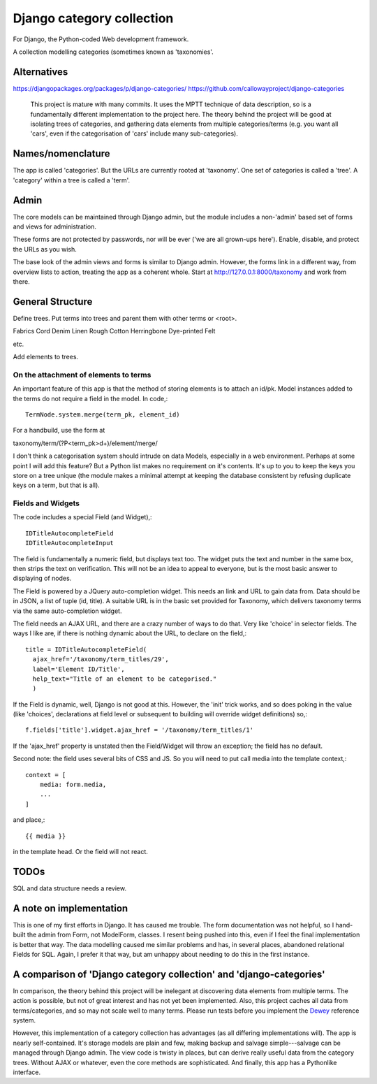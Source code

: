 Django category collection
==========================
For Django, the Python-coded Web development framework.

A collection modelling categories (sometimes known as 'taxonomies'.


Alternatives
------------

https://djangopackages.org/packages/p/django-categories/
https://github.com/callowayproject/django-categories

    This project is mature with many commits. It uses the MPTT technique of data description, so is a fundamentally different implementation to the project here. The theory behind the project will be good at isolating trees of categories, and gathering data elements from multiple categories/terms (e.g. you want all 'cars', even if the categorisation of 'cars' include many sub-categories). 

Names/nomenclature
------------------
The app is called 'categories'. But the URLs are currently rooted at 'taxonomy'. One set of categories is called a 'tree'. A 'category' within a tree is called a 'term'. 

Admin
-----
The core models can be maintained through Django admin, but the module includes a non-'admin' based set of forms and views for administration.

These forms are not protected by passwords, nor will be ever ('we are all grown-ups here'). Enable, disable, and protect the URLs as you wish.

The base look of the admin views and forms is similar to Django admin. However, the forms link in a different way, from overview lists to action, treating the app as a coherent whole. Start at http://127.0.0.1:8000/taxonomy and work from there.


General Structure
------------------
Define trees. Put terms into trees and parent them with other terms or \<root\>. 

Fabrics
Cord Denim  Linen Rough Cotton Herringbone Dye-printed Felt

etc.

Add elements to trees. 


On the attachment of elements to terms
~~~~~~~~~~~~~~~~~~~~~~~~~~~~~~~~~~~~~~
An important feature of this app is that the method of storing elements is to attach an id/pk. Model instances added to the terms do not require a field in the model. In code,::

  TermNode.system.merge(term_pk, element_id)  

For a handbuild, use the form at

taxonomy/term/(?P<term_pk>\d+)/element/merge/

I don't think a categorisation system should intrude on data Models, especially in a web environment. Perhaps at some point I will add this feature? But a Python list makes no requirement on it's contents. It's up to you to keep the keys you store on a tree unique (the module makes a minimal attempt at keeping the database consistent by refusing duplicate keys on a term, but that is all).


Fields and Widgets
~~~~~~~~~~~~~~~~~~
The code includes a special Field (and Widget),::

    IDTitleAutocompleteField
    IDTitleAutocompleteInput

The field is fundamentally a numeric field, but displays text too. The widget puts the text and number in the same box, then strips the text on verification. This will not be an idea to appeal to everyone, but is the most basic answer to displaying of nodes.

The Field is powered by a JQuery auto-completion widget. This needs an link and URL to gain data from. Data should be in JSON, a list of tuple (id, title). A suitable URL is in the basic set provided for Taxonomy, which delivers taxonomy terms via the same auto-completion widget. 

The field needs an AJAX URL, and there are a crazy number of ways to do that. Very like 'choice' in selector fields. The ways I like are, if there is nothing dynamic about the URL, to declare on the field,::

    title = IDTitleAutocompleteField(
      ajax_href='/taxonomy/term_titles/29',
      label='Element ID/Title', 
      help_text="Title of an element to be categorised."
      )

If the Field is dynamic, well, Django is not good at this. However, the 'init' trick works, and so does poking in the value (like 'choices', declarations at field level or subsequent to building will override widget definitions) so,::

        f.fields['title'].widget.ajax_href = '/taxonomy/term_titles/1'

If the 'ajax_href' property is unstated then the Field/Widget will throw an exception; the field has no default.

Second note: the field uses several bits of CSS and JS. So you will need to put call media into the template context,::

    context = [
        media: form.media,
        ...
    ]

and place,::

    {{ media }}

in the template head. Or the field will not react.

TODOs
-----
SQL and data structure needs a review.

A note on implementation
------------------------
This is one of my first efforts in Django. It has caused me trouble. The form documentation was not helpful, so I hand-built the admin from Form, not ModelForm, classes. I resent being pushed into this, even if I feel the final implementation is better that way. The data modelling caused me similar problems and has, in several places, abandoned relational Fields for SQL. Again, I prefer it that way, but am unhappy about needing to do this in the first instance.


A comparison of 'Django category collection' and 'django-categories'
---------------------------------------------------------------------
In comparison, the theory behind this project will be inelegant at discovering data elements from multiple terms. The action is possible, but not of great interest and has not yet been implemented. Also, this project caches all data from terms/categories, and so may not scale well to many terms. Please run tests before you implement the Dewey_ reference system.

However, this implementation of a category collection has advantages (as all differing implementations will). The app is nearly self-contained. It's storage models are plain and few, making backup and salvage simple---salvage can be managed through Django admin. The view code is twisty in places, but can derive really useful data from the category trees. Without AJAX or whatever, even the core methods are sophisticated. And finally, this app has a Pythonlike interface.

.. _Dewey: https://en.wikipedia.org/wiki/Dewey_Decimal_Classification

